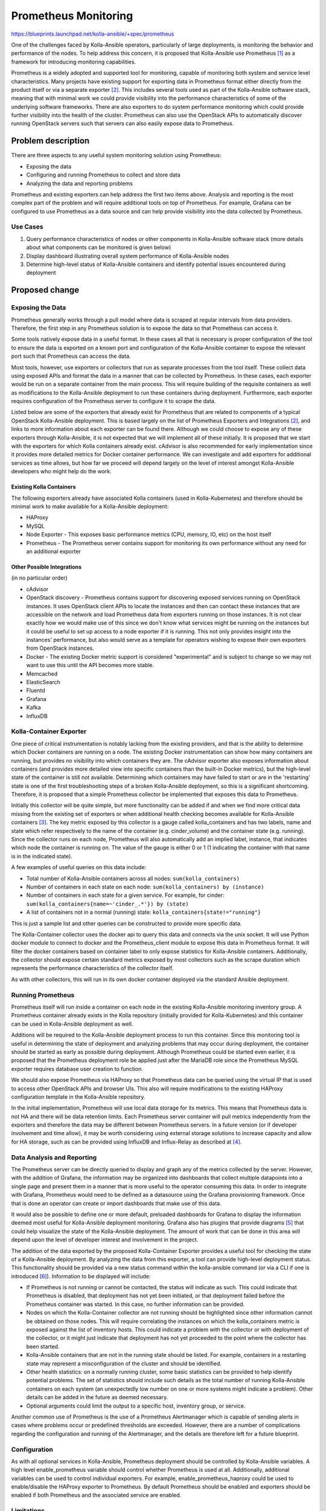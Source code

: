 =====================
Prometheus Monitoring
=====================

https://blueprints.launchpad.net/kolla-ansible/+spec/prometheus

One of the challenges faced by Kolla-Ansible operators, particularly of large
deployments, is monitoring the behavior and performance of the nodes.  To help
address this concern, it is proposed that Kolla-Ansible use Prometheus [1]_ as a
framework for introducing monitoring capabilities.

Prometheus is a widely adopted and supported tool for monitoring, capable of
monitoring both system and service level characteristics.  Many projects have
existing support for exporting data in Prometheus format either directly from
the product itself or via a separate exporter [2]_.  This includes several tools
used as part of the Kolla-Ansible software stack, meaning that with minimal work
we could provide visibility into the performance characteristics of some of the
underlying software frameworks.  There are also exporters to do system
performance monitoring which could provide further visibility into the health of
the cluster.  Prometheus can also use the OpenStack APIs to automatically
discover running OpenStack servers such that servers can also easily expose data
to Prometheus.

Problem description
===================
There are three aspects to any useful system monitoring solution using
Prometheus:

* Exposing the data
* Configuring and running Prometheus to collect and store data
* Analyzing the data and reporting problems

Prometheus and existing exporters can help address the first two items above.
Analysis and reporting is the most complex part of the problem and will require
additional tools on top of Prometheus.  For example, Grafana can be configured
to use Prometheus as a data source and can help provide visibility into the data
collected by Prometheus.

Use Cases
---------
1. Query performance characteristics of nodes or other components in
   Kolla-Ansible software stack (more details about what components can be
   monitored is given below)
2. Display dashboard illustrating overall system performance of Kolla-Ansible
   nodes
3. Determine high-level status of Kolla-Ansible containers and identify
   potential issues encountered during deployment

Proposed change
===============

Exposing the Data
-----------------
Prometheus generally works through a pull model where data is scraped at regular
intervals from data providers.  Therefore, the first step in any Prometheus
solution is to expose the data so that Prometheus can access it.

Some tools natively expose data in a useful format.  In these cases all that is
necessary is proper configuration of the tool to ensure the data is exported on
a known port and configuration of the Kolla-Ansible container to expose the
relevant port such that Prometheus can access the data.

Most tools, however, use exporters or collectors that run as separate processes
from the tool itself.  These collect data using exposed APIs and format the data
in a manner that can be collected by Prometheus.  In these cases, each exporter
would be run on a separate container from the main process.  This will require
building of the requisite containers as well as modifications to the
Kolla-Ansible deployment to run these containers during deployment. Furthermore,
each exporter requires configuration of the Prometheus server to configure it to
scrape the data.

Listed below are some of the exporters that already exist for Prometheus that
are related to components of a typical OpenStack Kolla-Ansible deployment.  This
is based largely on the list of Prometheus Exporters and Integrations [2]_, and
links to more information about each exporter can be found there.  Although we
could choose to expose any of these exporters through Kolla-Ansible, it is not
expected that we will implement all of these initially.  It is proposed that we
start with the exporters for which Kolla containers already exist.  cAdvisor is
also recommended for early implementation since it provides more detailed
metrics for Docker container performance.  We can investigate and add exporters
for additional services as time allows, but how far we proceed will depend
largely on the level of interest amongst Kolla-Ansible developers who might help
do the work.

Existing Kolla Containers
^^^^^^^^^^^^^^^^^^^^^^^^^
The following exporters already have associated Kolla containers (used in
Kolla-Kubernetes) and therefore should be minimal work to make available for a
Kolla-Ansible deployment:

* HAProxy
* MySQL
* Node Exporter - This exposes basic performance metrics (CPU, memory, IO, etc)
  on the host itself
* Prometheus - The Prometheus server contains support for monitoring its own
  performance without any need for an additional exporter

Other Possible Integrations
^^^^^^^^^^^^^^^^^^^^^^^^^^^
(in no particular order)

* cAdvisor
* OpenStack discovery - Prometheus contains support for discovering exposed
  services running on OpenStack instances.  It uses OpenStack client APIs to
  locate the instances and then can contact these instances that are accessible
  on the network and load Prometheus data from exporters running on those
  instances. It is not clear exactly how we would make use of this since we
  don't know what services might be running on the instances but it could be
  useful to set up access to a node exporter if it is running.  This not only
  provides insight into the instances' performance, but also would serve as a
  template for operators wishing to expose their own exporters from OpenStack
  instances.
* Docker - The existing Docker metric support is considered "experimental" and
  is subject to change so we may not want to use this until the API becomes more
  stable.
* Memcached
* ElasticSearch
* Fluentd
* Grafana
* Kafka
* InfluxDB

Kolla-Container Exporter
------------------------
One  piece of critical instrumentation is notably lacking from the existing
providers, and that is the ability to determine which Docker containers are
running on a node.  The existing Docker instrumentation can show how many
containers are running, but provides no visibility into which containers they
are.  The cAdvisor exporter also exposes information about containers (and
provides more detailed view into specific containers than the built-in Docker
metrics), but the high-level state of the container is still not available.
Determining which containers may have failed to start or are in the 'restarting'
state is one of the first troubleshooting steps of a broken Kolla-Ansible
deployment, so this is a significant shortcoming.  Therefore, it is proposed
that a simple Prometheus collector be implemented that exposes this data to
Prometheus.

Initially this collector will be quite simple, but more functionality can be
added if and when we find more critical data missing from the existing set of
exporters or when additional health checking becomes available for Kolla-Ansible
containers [3]_.  The key metric exposed by this collector is a gauge called
kolla_containers and has two labels, name and state which refer respectively to
the name of the container (e.g. cinder_volume) and the container state (e.g.
running).  Since the collector runs on each node, Prometheus will also
automatically add an implied label, instance, that indicates which node the
container is running on.  The value of the gauge is either 0 or 1 (1 indicating
the container with that name is in the indicated state).

A few examples of useful queries on this data include:

* Total number of Kolla-Ansible containers across all nodes:
  ``sum(kolla_containers)``
* Number of containers in each state on each node: ``sum(kolla_containers) by
  (instance)``
* Number of containers in each state for a given service. For example, for
  cinder: ``sum(kolla_containers{name=~'cinder_.*'}) by (state)``
* A list of containers not in a normal (running) state:
  ``kolla_containers{state!="running"}``

This is just a sample list and other queries can be constructed to provide more
specific data.

The Kolla-Container collector uses the docker api to query this data and
connects via the unix socket.  It will use Python docker module to connect to
docker and the Prometheus_client module to expose this data in Prometheus
format.  It will filter the docker containers based on container label to only
expose statistics for Kolla-Ansible containers.  Additionally, the collector
should expose certain standard metrics exposed by most collectors such as the
scrape duration which represents the performance characteristics of the
collector itself.

As with other collectors, this will run in its own docker container deployed via
the standard Ansible deployment.

Running Prometheus
------------------
Prometheus itself will run inside a container on each node in the existing
Kolla-Ansible monitoring inventory group.  A Prometheus container already exists
in the Kolla repository (initially provided for Kolla-Kubernetes) and this
container can be used in Kolla-Ansible deployment as well.

Additions will be required to the Kolla-Ansible deployment process to run this
container.  Since this monitoring tool is useful in determining the state of
deployment and analyzing problems that may occur during deployment, the
container should be started as early as possible during deployment.  Although
Prometheus could be started even earlier, it is proposed that the Prometheus
deployment role be applied just after the MariaDB role since the Prometheus
MySQL exporter requires database user creation to function.

We should also expose Prometheus via HAProxy so that Prometheus data can be
queried using the virtual IP that is used to access other OpenStack APIs and
browser UIs.  This also will require modifications to the existing HAProxy
configuration template in the Kolla-Ansible repository.

In the initial implementation, Prometheus will use local data storage for its
metrics.  This means that Prometheus data is not HA and there will be data
retention limits.  Each Prometheus server container will pull metrics
independently from the exporters and therefore the data may be different between
Prometheus servers.  In a future version (or if developer involvement and time
allow), it may be worth considering using external storage solutions to increase
capacity and allow for HA storage, such as can be provided using InfluxDB and
Influx-Relay as described at [4]_.

Data Analysis and Reporting
---------------------------
The Prometheus server can be directly queried to display and graph any of the
metrics collected by the server.  However, with the addition of Grafana, the
information may be organized into dashboards that collect multiple datapoints
into a single page and present them in a manner that is more useful to the
operator consuming this data.  In order to integrate with Grafana, Prometheus
would need to be defined as a datasource using the Grafana provisioning
framework.  Once that is done an operator can create or import dashboards that
make use of this data.

It would also be possible to define one or more default, preloaded dashboards
for Grafana to display the information deemed most useful for Kolla-Ansible
deployment monitoring.  Grafana also has plugins that provide diagrams [5]_ that
could help visualize the state of the Kolla-Ansible deployment.  The amount of
work that can be done in this area will depend upon the level of developer
interest and involvement in the project.

The addition of the data exported by the proposed Kolla-Container Exporter
provides a useful tool for checking the state of a Kolla-Ansible deployment.  By
analyzing the data from this exporter, a tool can provide high-level deployment
status.  This functionality should be provided via a new status command within
the kolla-ansible command (or via a CLI if one is introduced [6]_).  Information
to be displayed will include:

* If Prometheus is not running or cannot be contacted, the status will indicate
  as such.  This could indicate that Prometheus is disabled, that deployment has
  not yet been initiated, or that deployment failed before the Prometheus
  container was started.  In this case, no further information can be provided.
* Nodes on which the Kolla-Container collector are not running should be
  highlighted since other information cannot be obtained on those nodes.  This
  will require correlating the instances on which the kolla_containers metric is
  exposed against the list of inventory hosts.  This could indicate a problem
  with the collector or with deployment of the collector, or it might just
  indicate that deployment has not yet proceeded to the point where the
  collector has been started.
* Kolla-Ansible containers that are not in the running state should be listed.
  For example, containers in a restarting state may represent a misconfiguration
  of the cluster and should be identified.
* Other health statistics: on a normally running cluster, some basic statistics
  can be provided to help identify potential problems.  The set of statistics
  should include such details as the total number of running Kolla-Ansible
  containers on each system (an unexpectedly low number on one or more systems
  might indicate a problem).  Other details can be added in the future as deemed
  necessary.
* Optional arguments could limit the output to a specific host, inventory group,
  or service.

Another common use of Prometheus is the use of a Prometheus Alertmanager which
is capable of sending alerts in cases where problems occur or predefined
thresholds are exceeded.  However, there are a number of complications regarding
the configuration and running of the Alertmanager, and the details are therefore
left for a future blueprint.

Configuration
-------------
As with all optional services in Kolla-Ansible, Prometheus deployment should be
controlled by Kolla-Ansible variables.  A high level enable_prometheus variable
should control whether Prometheus is used at all.  Additionally, additional
variables can be used to control individual exporters.  For example,
enable_prometheus_haproxy could be used to enable/disable the HAProxy exporter
to Prometheus.  By default Prometheus should be enabled and exporters should be
enabled if both Prometheus and the associated service are enabled.

Limitations
-----------
At it's core, Prometheus gathers numerical statistics about exposed services,
and provides a robust query language that allow an operator to query,
manipulate, and graph this data.  However, collecting and exposing this data is
really only half of any system monitoring solution.  Operators may not
understand the inner workings of the system enough for this data to be useful
without interpretation.  Prometheus can provide a lot of detailed data, but it
is not ideal for looking at a complex system and determining at a glance whether
it is running normally.  Initial integrations with Grafana and with a
kolla-ansible (or CLI) status command will provide useful data, but may prove
insufficient for many situations. However, even without more detailed analysis
tools, some benefit can still be drawn from merely collecting and storing the
data in Prometheus.  Knowledgeable operators can perform their own analysis as
long as the raw data is available.  Also, having the raw data available allows
us to incrementally improve on the complex problem of analysis and reporting
over subsequent releases.

Security Impact
---------------
A detailed analysis of the security model of Prometheus and its impact can be
found at [7]_.  In general, Prometheus considers collected metrics to be
insecure data accessible to anybody with access to the HTTP API.  For this
reason, Prometheus should only be exposed on the internal network interface and
VIP address and not exposed externally.  Operators who want to access Prometheus
data via the external network can access the data via the Grafana integration
which adds an additional security layer and requires a password to access any
data.

Performance Impact
------------------
Enabling Prometheus monitoring will have some impact on system performance.  It
adds a number of additional containers including one for each exporter and for
Prometheus itself.  Furthermore, the Prometheus server performs periodic
endpoint scraping where it queries each provider for the latest metrics.  The
impact of this data gathering will vary by exporter.  Although the impact of any
one exporter should be negligible, it's possible that in combination they might
have a measurable impact on the system.

Any potential risk to performance may be mitigated in several ways.  Each
exporter should be able to be enabled or disabled independently through
Kolla-Ansible properties so if an exporter is found to have a significant
detrimental impact it may be disabled. In order to help determine any potential
impact, Prometheus provides metrics for monitoring its own performance, and most
exporters also include performance metrics for the exporters themselves.

Alternatives
------------
There are a number of possible alternatives to Prometheus for collecting,
maintaining, and exposing performance metrics.  Some of the primary options are
discussed at [8]_.  Another potential monitoring solution is Monasca which
provides a centralized service for both tenant and control plane monitoring.
Prometheus is more widely adopted and supported than many of the alternatives
and has rich support for many of the tools already used in the Kolla-Ansible
software stack.  It's integration with Grafana provides an additional advantage
over some of the alternate solutions.

Implementation
==============

Assignee(s)
-----------
  Mark Giles (mark-giles)

Milestones
----------
Target Milestone for completion: Rocky 1

Work Items
----------
1. Prometheus server configuration for Kolla-Ansible
2. Ansible deployment of existing Prometheus server container
3. Configuration of HAProxy to handle Prometheus server
4. Implement Kolla-Container Exporter
5. kolla-ansible (or CLI) status command to display Kolla-Container Exporter
   results
6. Integration with Grafana
7. Implement Grafana dashboard(s) to provide visualization of Kolla-Ansible
   cluster behavior
8. Exporters (see below)

For each exporter, the following work items exist:

1. Create a Docker image for the exporter
2. Depending on the exporter, it may be necessary to modify settings for the
   monitored service's container to properly expose any necessary APIs
3. Implement Ansible deployment of the container
4. Modify Prometheus server configuration to scrape data from the exporter
5. (Optional) Implement or enhance Grafana dashboard(s) as appropriate.

The MySQL exporter in particular will require additional work:

6. Ansible definition to create Prometheus database user

Testing
=======
The existing gate checks will be used to ensure successful deployment.  Behavior
of the newly exposed functionality will require manual testing.

Documentation Impact
====================
A new documentation reference page should be created for "Prometheus in Kolla".
This page will document how to enable or disable Prometheus and/or individual
exporters as well as how to access the exposed data.

References
==========
.. [1] https://prometheus.io
.. [2] https://prometheus.io/docs/instrumenting/exporters/
.. [3] https://blueprints.launchpad.net/kolla/+spec/container-health-check
.. [4] https://docs.openstack.org/developer/performance-docs/methodologies/monitoring/influxha.html
.. [5] https://grafana.com/plugins/jdbranham-diagram-panel
.. [6] http://lists.openstack.org/pipermail/openstack-dev/2018-March/128561.html
.. [7] https://prometheus.io/docs/operating/security/
.. [8] https://prometheus.io/docs/introduction/comparison/

